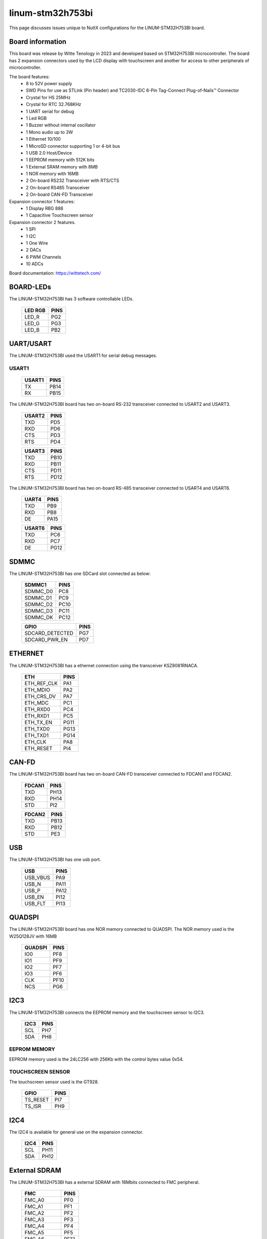 =================
linum-stm32h753bi
=================

This page discusses issues unique to NuttX configurations for the
LINUM-STM32H753BI board.

.. figure:: linum-stm32h753bi-top.jpg
   :align: center

.. figure:: linum-stm32h753bi-bottom.jpg
   :align: center

Board information
=================

This board was release by Witte Tenology in 2023 and developed based on
STM32H753BI microcontroller. The board has 2 expansion connectors used by the LCD display with 
touchscreen and another for access to other peripherals of microcontroller.

The board features:
  - 8 to 52V power supply
  - SWD Pins for use as STLink (Pin header) and TC2030-IDC 6-Pin Tag-Connect Plug-of-Nails™ Connector
  - Crystal for HS 25MHz
  - Crystal for RTC 32.768KHz
  - 1 UART serial for debug
  - 1 Led RGB
  - 1 Buzzer without internal oscillator
  - 1 Mono audio up to 3W
  - 1 Ethernet 10/100
  - 1 MicroSD connector supporting 1 or 4-bit bus
  - 1 USB 2.0 Host/Device
  - 1 EEPROM memory with 512K bits
  - 1 External SRAM memory with 8MB
  - 1 NOR memory with 16MB
  - 2 On-board RS232 Transceiver with RTS/CTS
  - 2 On-board RS485 Transceiver
  - 2 On-board CAN-FD Transceiver

Expansion connector 1 features:
  - 1 Display RBG 888 
  - 1 Capacitive Touchscreen sensor

Expansion connector 2 features.
  - 1 SPI
  - 1 I2C
  - 1 One Wire
  - 2 DACs
  - 6 PWM Channels
  - 10 ADCs

Board documentation: https://wittetech.com/

BOARD-LEDs
==========

The LINUM-STM32H753BI has 3 software controllable LEDs.

  ======= =====
  LED RGB PINS
  ======= =====
  LED_R   PG2
  LED_G   PG3
  LED_B   PB2  
  ======= =====

UART/USART
==========

The LINUM-STM32H753BI used the USART1 for serial debug messages.

USART1
------

  ====== =====
  USART1 PINS
  ====== =====
  TX     PB14
  RX     PB15 
  ====== =====

The LINUM-STM32H753BI board has two on-board RS-232 transceiver connected to USART2 and USART3.

  ====== =====
  USART2 PINS
  ====== =====
  TXD    PD5
  RXD    PD6
  CTS    PD3
  RTS    PD4
  ====== =====

  ====== =====
  USART3 PINS
  ====== =====
  TXD    PB10
  RXD    PB11
  CTS    PD11
  RTS    PD12
  ====== =====

The LINUM-STM32H753BI board has two on-board RS-485 transceiver connected to USART4 and USART6.

  ====== =====
  UART4  PINS
  ====== =====
  TXD    PB9
  RXD    PB8
  DE     PA15
  ====== =====

  ====== =====
  USART6 PINS
  ====== =====
  TXD    PC6
  RXD    PC7
  DE     PG12  
  ====== =====
  
SDMMC
======

The LINUM-STM32H753BI has one SDCard slot connected as below:

  ========== =====
  SDMMC1     PINS
  ========== =====
  SDMMC_D0   PC8
  SDMMC_D1   PC9
  SDMMC_D2   PC10
  SDMMC_D3   PC11
  SDMMC_DK   PC12
  ========== =====

  =============== =====
  GPIO            PINS
  =============== =====
  SDCARD_DETECTED PG7
  SDCARD_PWR_EN   PD7
  =============== =====      

ETHERNET
========

The LINUM-STM32H753BI has a ethernet connection using the transceiver KSZ8081RNACA.

  ============ =====
  ETH          PINS
  ============ =====
  ETH_REF_CLK  PA1
  ETH_MDIO     PA2
  ETH_CRS_DV   PA7
  ETH_MDC      PC1
  ETH_RXD0     PC4
  ETH_RXD1     PC5
  ETH_TX_EN    PG11
  ETH_TXD0     PG13
  ETH_TXD1     PG14
  ETH_CLK      PA8
  ETH_RESET    PI4
  ============ =====

CAN-FD
========

The LINUM-STM32H753BI board has two on-board CAN-FD transceiver connected to FDCAN1 and FDCAN2.

  ====== =====
  FDCAN1 PINS
  ====== =====
  TXD    PH13
  RXD    PH14
  STD    PI2  
  ====== =====

  ====== =====
  FDCAN2 PINS
  ====== =====
  TXD    PB13
  RXD    PB12
  STD    PE3  
  ====== =====

USB
============

The LINUM-STM32H753BI has one usb port.

  ========= =====
  USB       PINS
  ========= =====
  USB_VBUS  PA9
  USB_N     PA11
  USB_P     PA12
  USB_EN    PI12
  USB_FLT   PI13
  ========= =====

QUADSPI
==============

The LINUM-STM32H753BI board has one NOR memory connected to QUADSPI.
The NOR memory used is the W25Q128JV with 16MB

  ======= =====
  QUADSPI PINS
  ======= =====
  IO0     PF8
  IO1     PF9
  IO2     PF7
  IO3     PF6
  CLK     PF10
  NCS     PG6
  ======= =====
  
I2C3
============
The LINUM-STM32H753BI connects the EEPROM memory and the touchscreen sensor to I2C3.

  ====== =====
  I2C3   PINS
  ====== =====
  SCL    PH7
  SDA    PH8
  ====== =====

EEPROM MEMORY
--------------

EEPROM memory used is the 24LC256 with 256Kb with the control bytes value 0x54.

TOUCHSCREEN SENSOR
------------------

The touchscreen sensor used is the GT928.

  ======== =====
  GPIO     PINS
  ======== =====
  TS_RESET PI7
  TS_ISR   PH9
  ======== =====

I2C4
=======
The I2C4 is available for general use on the expansion connector.
  
  ====== =====
  I2C4   PINS
  ====== =====
  SCL    PH11
  SDA    PH12
  ====== =====

External SDRAM
==============
The LINUM-STM32H753BI has a external SDRAM with 16Mbits connected to FMC peripheral.

  =========== =====
  FMC         PINS
  =========== =====
  FMC_A0      PF0
  FMC_A1      PF1
  FMC_A2      PF2
  FMC_A3      PF3
  FMC_A4      PF4
  FMC_A5      PF5
  FMC_A6      PF12
  FMC_A7      PF13
  FMC_A8      PF14
  FMC_A9      PF15
  FMC_A10     PG0
  FMC_A11     PG1
  FMC_BA0     PG4
  FMC_BA1     PG5
  FMC_D0      PD14
  FMC_D1      PD15
  FMC_D2      PD0
  FMC_D3      PD1
  FMC_D4      PE7
  FMC_D5      PE8
  FMC_D6      PE9
  FMC_D7      PE10
  FMC_D8      PE11
  FMC_D9      PE12
  FMC_D10     PE13
  FMC_D11     PE14
  FMC_D12     PE15
  FMC_D13     PD8
  FMC_D14     PD9
  FMC_D15     PD10
  FMC_NBL0    PE0
  FMC_NBL1    PE1
  FMC_SDCKE0  PC3
  FMC_SDCLK   PG8
  FMC_SDNCAS  PG15
  FMC_SDNEO   PC2
  FMC_SDNRAS  PF11
  FMC_SDNWE   PC0
  =========== =====

LCD
=======
The LINUM-STM32H753BI use the LTDC to support one LCD with RGB connection.

  ============= =====
  LTDC          PINS
  ============= =====
  LTDC_B0       PF0
  LTDC_B1       PJ13
  LTDC_B2       PJ14
  LTDC_B3       PJ15
  LTDC_B4       PK3
  LTDC_B5       PK4
  LTDC_B6       PK5
  LTDC_B7       PK6
  LTDC_CLK      PI14
  LTDC_DE       PK7
  LTDC_G0       PJ7
  LTDC_G1       PJ8
  LTDC_G2       PJ9
  LTDC_G3       PJ10
  LTDC_G4       PJ11
  LTDC_G5       PK0
  LTDC_G6       PK1
  LTDC_G7       PK2
  LTDC_HSYNC    PI10
  LTDC_R0       PI15
  LTDC_R1       PJ0
  LTDC_R2       PJ1
  LTDC_R3       PJ2
  LTDC_R4       PJ3
  LTDC_R5       PJ4
  LTDC_R6       PJ5
  LTDC_R7       PJ6
  LTDC_VSYNC    PI9
  PWM_BACKLIGHT PH6
  ============= =====

I2S
=======
The LINUM-STM32H753BI has one I2S output.

  ======== =====
  I2S2     PINS
  ======== =====
  I2S2_WS  PI0
  I2S2_CK  PI1
  I2S2_SDO PI3
  ======== =====

PWM
=======
The LINUM-STM32H753BI has a buzzer without internal oscillator connected to PB7

  ========= =====
  GPIO      PINS
  ========= =====
  BUZZER    PB7  
  ========= =====

==============

Each linum-stm32h753bi configuration is maintained in a sub-directory and
can be selected as follow::

    tools/configure.sh linum-stm32h753bi:<subdir>

  Where <subdir> is one of the following:


Configuration Directories
-------------------------

nsh
---

Configures the NuttShell (nsh) located at apps/examples/nsh. This
configuration enables a serial console on UART1.

usbnsh
------

Configures the NuttShell (nsh) located at apps/examples/nsh. This configuration enables a serial console over USB.

After flasing and reboot your board you should see in your dmesg logs::

    $ sudo dmesg | tail
    [ 9180.937813] usb 3-1.1.2: SerialNumber: 0
    [ 9180.946974] cdc_acm 3-1.1.2:1.0: ttyACM0: USB ACM device
    [ 9715.123387] usb 3-1.1.2: USB disconnect, device number 20
    [ 9717.393142] usb 3-1.1.2: new full-speed USB device number 21 using xhci_hcd
    [ 9717.494824] usb 3-1.1.2: New USB device found, idVendor=0525, idProduct=a4a7, bcdDevice= 1.01
    [ 9717.494834] usb 3-1.1.2: New USB device strings: Mfr=1, Product=2, SerialNumber=3
    [ 9717.494837] usb 3-1.1.2: Product: CDC/ACM Serial
    [ 9717.494840] usb 3-1.1.2: Manufacturer: NuttX
    [ 9717.494842] usb 3-1.1.2: SerialNumber: 0
    [ 9717.504192] cdc_acm 3-1.1.2:1.0: ttyACM0: USB ACM device

You may need to press ENTER 3 times before the NSH show up.

modbus_slave
------------

Configures the ModBus RTU Slave located at apps/examples/modbus. This
configuration enables a RS485 on USART6.

After configuring the desired pins on menuconfig and wiring the RS485 converter, you
can enable the ModBus to respond to queries::

    nsh> modbus -e

In your pc you will be able to read the ModBus registers using an application like ``mbpoll``::

    $ mbpoll -a 10 -b 38400 -t 3 -r 1000 -c 4 /dev/ttyUSB1 -R

modbus_master
-------------

Configures the ModBus RTU Master located at apps/examples/modbusmaster. This
configuration enables a RS485 on USART6.

After configuring the desired pins on menuconfig and wiring the RS485 converter, you
can enable the ModBus Master to create queries for device with address 10::

    nsh> mbmaster

In your pc you will be able to create a ModBus Slave with address 10 using an application like ``diagslave``::

    $ sudo diagslave -a 10 -b 38400 /dev/ttyUSB0

sdcard
------

Configures the NuttShell (nsh) and enables SD card support. The board has an onboard microSD slot that should be
automatically registered as the block device /dev/mmcsd0 when an SD card is present.

The SD card can then be mounted by the NSH commands::

    nsh> mount -t vfat /dev/mmcsd0 /mnt
    nsh> mount
    nsh> echo "Hello World!!" > /mnt/test_file.txt
    nhs> ls /mnt/
    test_file.txt
    nsh> cat /mnt/test_file.txt
    Hello World!!

eeprom
------

Use **dd** command to write and read data from EEPROM as below:::

    nsh> dd if=/dev/console of=/dev/eeprom bs=1 count=35
    Witte-Tech Linum-STM32H753BI board
    nsh> dd if=/dev/eeprom of=/dev/console bs=4 count=35
    Witte-Tech Linum-STM32H753BI board
    nsh>

buzzer
------

This example use the timer 4 with channel 2 to generate a PWM output signal on buzzer pin::

    nsh> ls /dev
    /dev:
    console
    null
    pwm0
    rtc0
    ttyS0
    nsh> pwm -d 75 -t 3
    pwm_main: starting output with frequency: 100 duty: 0000bfff
    pwm_main: stopping output
    nsh> pwm -f 300 -t 3
    pwm_main: starting output with frequency: 300 duty: 0000bfff
    pwm_main: stopping output

leds
------

Example to blink the RBG led of board, using this example the board led status support stop to work::

    # turn on led red
    printf \x00000001 > /dev/userleds

    # turn on led green
    printf \x00000002 > /dev/userleds

    # turn on led blue
    printf \x00000004 > /dev/userleds

    # Run blink leds sample
    nsh> leds
    leds_main: Starting the led_daemon
    leds_main: led_daemon started

    led_daemon (pid# 3): Running
    led_daemon: Opening /dev/userleds
    led_daemon: Supported LEDs 0x07
    led_daemon: LED set 0x01
    nsh> led_daemon: LED set 0x02
    led_daemon: LED set 0x03
    led_daemon: LED set 0x04
    led_daemon: LED set 0x05
    led_daemon: LED set 0x06
    led_daemon: LED set 0x07
    led_daemon: LED set 0x06
    led_daemon: LED set 0x05
    led_daemon: LED set 0x04
    led_daemon: LED set 0x03
    led_daemon: LED set 0x02
    led_daemon: LED set 0x01

zmodem
------

This example use the nsh via usb and the SDCard to storage the files exchanged.
By default the zmodem lib use the path /tmp to storage the files.

Sending files to target::

    # Mount the SDCard at /tmp
    nsh> mount -t vfat /dev/mmcsd0 /tmp

    # Waiting for a new file.
    nsh> rz

    # Transmitting a file to target.
    my_pc$ sz --zmodem nuttx_logo.txt > /dev/ttyACM0 < /dev/ttyACM0

    # Check if the file was received
    nsh> ls -l /tmp
    /tmp:
    -rw-rw-rw-        1942 nuttx_logo.txt

Transmiting a file to PC::

    # Sending the file nuttx_logo.txt to PC
    nsh> sz -x 1 /tmp/nuttx_logo.txt
    **B00000000000000

    # Using zmodem to receive a file from target
    my_pc/temp$ rz > /dev/ttyACM0 < /dev/ttyACM0
    Receiving: nuttx_logo.txt                         
    Bytes received:    1942/   1942   BPS:124544

    Transfer complete
    my_pc/temp$ ls -l
    -rw-------  1 nuttx nuttx    1942 abr  6 16:07 nuttx_logo.txt

If you don't have a SDCard on your board, you can mount the TMPFS at /tmp and transfer files to it, 
but you cannot transfer big files because TMPFS could use the free RAM of your board::

    nsh> mount -t tmpfs /tmp

nxffs
-----
This example use the flash memory W25Q128JV via qspi with the nxffs file system::

    NuttShell (NSH) NuttX-12.5.1-RC0
    nsh> ls
    /:
    dev/
    w25/
    nsh> cd /w25
    nsh> echo "hello world!" > message.txt
    nsh> ls
    /w25:
    message.txt
    nsh> cat message.txt
    hello world!

littlefs
--------
This example use the flash memory W25Q128JV via qspi with the littlefs file system::

    NuttShell (NSH) NuttX-12.5.1-RC0
    nsh> ls
    /:
    dev/
    w25/
    nsh> cd /w25
    nsh> mkdir folder1
    nsh> cd folder1
    nsh> echo "hello world!!!!" > message.txt
    nsh> cat message.txt
    hello world!!!!
    nsh> ls
    /w25/folder1:
    .
    ..
    message.txt

rndis
-----
This exemple use ethernet over usb and show how configure ip and download file with wget command from server.

After flash the board check if the linux found and recognized the new network driver:: 

    $ sudo dmesg | tail
    [30260.873245] rndis_host 3-1.3:1.0 enxa0e0deadbeef: unregister 'rndis_host' usb-0000:00:14.0-1.3, RNDIS device
    [30265.461419] usb 3-1.3: new full-speed USB device number 34 using xhci_hcd
    [30265.563354] usb 3-1.3: New USB device found, idVendor=584e, idProduct=5342, bcdDevice= 0.01
    [30265.563359] usb 3-1.3: New USB device strings: Mfr=1, Product=2, SerialNumber=3
    [30265.563361] usb 3-1.3: Product: RNDIS gadget
    [30265.563362] usb 3-1.3: Manufacturer: NuttX
    [30265.563363] usb 3-1.3: SerialNumber: 1234
    [30265.572179] rndis_host 3-1.3:1.0: dev can't take 1558 byte packets (max 660), adjusting MTU to 602
    [30265.573517] rndis_host 3-1.3:1.0 eth0: register 'rndis_host' at usb-0000:00:14.0-1.3, RNDIS device, a0:e0:de:ad:be:ef
    [30265.584924] rndis_host 3-1.3:1.0 enxa0e0deadbeef: renamed from eth0

    $ ifconfig
    enxa0e0deadbeef: flags=4163<UP,BROADCAST,RUNNING,MULTICAST>  mtu 602
    inet 10.42.0.1  netmask 255.255.255.0  broadcast 10.42.0.255
    ether a0:e0:de:ad:be:ef  txqueuelen 1000  (Ethernet)
    RX packets 87  bytes 10569 (10.5 KB)
    RX errors 0  dropped 0  overruns 0  frame 0
    TX packets 99  bytes 22896 (22.8 KB)
    TX errors 0  dropped 0 overruns 0  carrier 0  collisions 0

obs: In network settings of PC enable "Shared to other computers"

Configure the IP of target::

    nsh> ifconfig eth0 10.42.0.2
    nsh> ifconfig
    lo	Link encap:Local Loopback at RUNNING mtu 1518
    inet addr:127.0.0.1 DRaddr:127.0.0.1 Mask:255.0.0.0

    eth0	Link encap:Ethernet HWaddr 00:e0:de:ad:be:ef at UP mtu 576
    inet addr:10.42.0.2 DRaddr:10.42.0.1 Mask:255.255.255.0

                IPv4   TCP   UDP  ICMP
    Received     012a  0000  0126  0000
    Dropped      0004  0000  0000  0000
      IPv4        VHL: 0000   Frg: 0001
      Checksum   0000  0000  0000  ----
      TCP         ACK: 0000   SYN: 0000
                  RST: 0000  0000
      Type       0000  ----  ----  0000
    Sent         0000  0000  0000  0000
      Rexmit     ----  0000  ----  ----
    nsh> 

Testing communication with PC using ping command::

    nsh> ping 10.42.0.1
    PING 10.42.0.1 56 bytes of data
    56 bytes from 10.42.0.1: icmp_seq=0 time=0.0 ms
    56 bytes from 10.42.0.1: icmp_seq=1 time=0.0 ms
    56 bytes from 10.42.0.1: icmp_seq=2 time=0.0 ms
    56 bytes from 10.42.0.1: icmp_seq=3 time=0.0 ms
    56 bytes from 10.42.0.1: icmp_seq=4 time=0.0 ms
    56 bytes from 10.42.0.1: icmp_seq=5 time=0.0 ms
    56 bytes from 10.42.0.1: icmp_seq=6 time=0.0 ms
    56 bytes from 10.42.0.1: icmp_seq=7 time=0.0 ms
    56 bytes from 10.42.0.1: icmp_seq=8 time=0.0 ms
    56 bytes from 10.42.0.1: icmp_seq=9 time=0.0 ms
    10 packets transmitted, 10 received, 0% packet loss, time 10100 ms
    rtt min/avg/max/mdev = 0.000/0.000/0.000/0.000 ms

In your pc you will be able connect to target using telnet and access their shell nsh::

    $ telnet 10.42.0.2
    Trying 10.42.0.2...
    Connected to 10.42.0.2.
    Escape character is '^]'.

    NuttShell (NSH) NuttX-12.5.1
    nsh> uname -a
    NuttX  12.5.1 c148e8f2af-dirty Apr 28 2024 10:27:50 arm linum-stm32h753bi
    nsh> exit
    Connection closed by foreign host.
    $
    
Testing wget to download file from server::

    # PC: Creating a http server and sharing local folder.
    $ sudo python3 -m http.server 80 -d ./

    # log of server
    Serving HTTP on 0.0.0.0 port 80 (http://0.0.0.0:80/) ...
    10.42.0.2 - - [28/Apr/2024 16:14:39] "GET /nuttx_logo.txt HTTP/1.0" 200 -

    # Using wget on target    
    nsh> mount -t tmpfs /tmp
    nsh> cd /tmp
    nsh> pwd
    /tmp
    nsh> wget http://10.42.0.1/nuttx_logo.txt
    nsh> ls
    /tmp:
    nuttx_logo.txt
